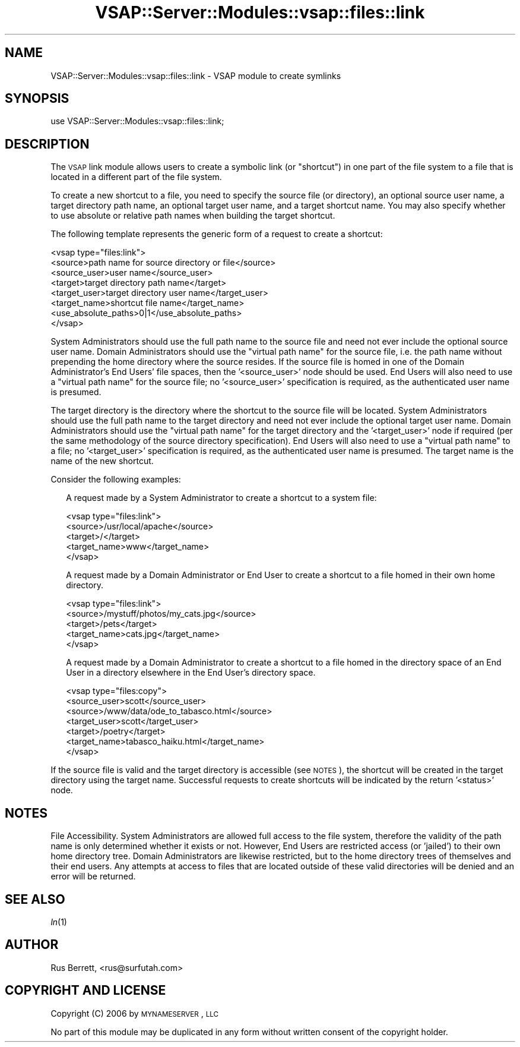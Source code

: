 .\" Automatically generated by Pod::Man 2.22 (Pod::Simple 3.28)
.\"
.\" Standard preamble:
.\" ========================================================================
.de Sp \" Vertical space (when we can't use .PP)
.if t .sp .5v
.if n .sp
..
.de Vb \" Begin verbatim text
.ft CW
.nf
.ne \\$1
..
.de Ve \" End verbatim text
.ft R
.fi
..
.\" Set up some character translations and predefined strings.  \*(-- will
.\" give an unbreakable dash, \*(PI will give pi, \*(L" will give a left
.\" double quote, and \*(R" will give a right double quote.  \*(C+ will
.\" give a nicer C++.  Capital omega is used to do unbreakable dashes and
.\" therefore won't be available.  \*(C` and \*(C' expand to `' in nroff,
.\" nothing in troff, for use with C<>.
.tr \(*W-
.ds C+ C\v'-.1v'\h'-1p'\s-2+\h'-1p'+\s0\v'.1v'\h'-1p'
.ie n \{\
.    ds -- \(*W-
.    ds PI pi
.    if (\n(.H=4u)&(1m=24u) .ds -- \(*W\h'-12u'\(*W\h'-12u'-\" diablo 10 pitch
.    if (\n(.H=4u)&(1m=20u) .ds -- \(*W\h'-12u'\(*W\h'-8u'-\"  diablo 12 pitch
.    ds L" ""
.    ds R" ""
.    ds C` ""
.    ds C' ""
'br\}
.el\{\
.    ds -- \|\(em\|
.    ds PI \(*p
.    ds L" ``
.    ds R" ''
'br\}
.\"
.\" Escape single quotes in literal strings from groff's Unicode transform.
.ie \n(.g .ds Aq \(aq
.el       .ds Aq '
.\"
.\" If the F register is turned on, we'll generate index entries on stderr for
.\" titles (.TH), headers (.SH), subsections (.SS), items (.Ip), and index
.\" entries marked with X<> in POD.  Of course, you'll have to process the
.\" output yourself in some meaningful fashion.
.ie \nF \{\
.    de IX
.    tm Index:\\$1\t\\n%\t"\\$2"
..
.    nr % 0
.    rr F
.\}
.el \{\
.    de IX
..
.\}
.\"
.\" Accent mark definitions (@(#)ms.acc 1.5 88/02/08 SMI; from UCB 4.2).
.\" Fear.  Run.  Save yourself.  No user-serviceable parts.
.    \" fudge factors for nroff and troff
.if n \{\
.    ds #H 0
.    ds #V .8m
.    ds #F .3m
.    ds #[ \f1
.    ds #] \fP
.\}
.if t \{\
.    ds #H ((1u-(\\\\n(.fu%2u))*.13m)
.    ds #V .6m
.    ds #F 0
.    ds #[ \&
.    ds #] \&
.\}
.    \" simple accents for nroff and troff
.if n \{\
.    ds ' \&
.    ds ` \&
.    ds ^ \&
.    ds , \&
.    ds ~ ~
.    ds /
.\}
.if t \{\
.    ds ' \\k:\h'-(\\n(.wu*8/10-\*(#H)'\'\h"|\\n:u"
.    ds ` \\k:\h'-(\\n(.wu*8/10-\*(#H)'\`\h'|\\n:u'
.    ds ^ \\k:\h'-(\\n(.wu*10/11-\*(#H)'^\h'|\\n:u'
.    ds , \\k:\h'-(\\n(.wu*8/10)',\h'|\\n:u'
.    ds ~ \\k:\h'-(\\n(.wu-\*(#H-.1m)'~\h'|\\n:u'
.    ds / \\k:\h'-(\\n(.wu*8/10-\*(#H)'\z\(sl\h'|\\n:u'
.\}
.    \" troff and (daisy-wheel) nroff accents
.ds : \\k:\h'-(\\n(.wu*8/10-\*(#H+.1m+\*(#F)'\v'-\*(#V'\z.\h'.2m+\*(#F'.\h'|\\n:u'\v'\*(#V'
.ds 8 \h'\*(#H'\(*b\h'-\*(#H'
.ds o \\k:\h'-(\\n(.wu+\w'\(de'u-\*(#H)/2u'\v'-.3n'\*(#[\z\(de\v'.3n'\h'|\\n:u'\*(#]
.ds d- \h'\*(#H'\(pd\h'-\w'~'u'\v'-.25m'\f2\(hy\fP\v'.25m'\h'-\*(#H'
.ds D- D\\k:\h'-\w'D'u'\v'-.11m'\z\(hy\v'.11m'\h'|\\n:u'
.ds th \*(#[\v'.3m'\s+1I\s-1\v'-.3m'\h'-(\w'I'u*2/3)'\s-1o\s+1\*(#]
.ds Th \*(#[\s+2I\s-2\h'-\w'I'u*3/5'\v'-.3m'o\v'.3m'\*(#]
.ds ae a\h'-(\w'a'u*4/10)'e
.ds Ae A\h'-(\w'A'u*4/10)'E
.    \" corrections for vroff
.if v .ds ~ \\k:\h'-(\\n(.wu*9/10-\*(#H)'\s-2\u~\d\s+2\h'|\\n:u'
.if v .ds ^ \\k:\h'-(\\n(.wu*10/11-\*(#H)'\v'-.4m'^\v'.4m'\h'|\\n:u'
.    \" for low resolution devices (crt and lpr)
.if \n(.H>23 .if \n(.V>19 \
\{\
.    ds : e
.    ds 8 ss
.    ds o a
.    ds d- d\h'-1'\(ga
.    ds D- D\h'-1'\(hy
.    ds th \o'bp'
.    ds Th \o'LP'
.    ds ae ae
.    ds Ae AE
.\}
.rm #[ #] #H #V #F C
.\" ========================================================================
.\"
.IX Title "VSAP::Server::Modules::vsap::files::link 3"
.TH VSAP::Server::Modules::vsap::files::link 3 "2014-06-27" "perl v5.10.1" "User Contributed Perl Documentation"
.\" For nroff, turn off justification.  Always turn off hyphenation; it makes
.\" way too many mistakes in technical documents.
.if n .ad l
.nh
.SH "NAME"
VSAP::Server::Modules::vsap::files::link \- VSAP module to create symlinks
.SH "SYNOPSIS"
.IX Header "SYNOPSIS"
.Vb 1
\&  use VSAP::Server::Modules::vsap::files::link;
.Ve
.SH "DESCRIPTION"
.IX Header "DESCRIPTION"
The \s-1VSAP\s0 link module allows users to create a symbolic link (or 
\&\*(L"shortcut\*(R") in one part of the file system to a file that is located in
a different part of the file system.
.PP
To create a new shortcut to a file, you need to specify the source file
(or directory), an optional source user name, a target directory path
name, an optional target user name, and a target shortcut name.  You may
also specify whether to use absolute or relative path names when
building the target shortcut.
.PP
The following template represents the generic form of a request to
create a shortcut:
.PP
.Vb 8
\&  <vsap type="files:link">
\&    <source>path name for source directory or file</source>
\&    <source_user>user name</source_user>
\&    <target>target directory path name</target>
\&    <target_user>target directory user name</target_user>
\&    <target_name>shortcut file name</target_name>
\&    <use_absolute_paths>0|1</use_absolute_paths>
\&  </vsap>
.Ve
.PP
System Administrators should use the full path name to the source file
and need not ever include the optional source user name.  Domain
Administrators should use the \*(L"virtual path name\*(R" for the source file,
i.e. the path name without prepending the home directory where the
source resides.  If the source file is homed in one of the Domain
Administrator's End Users' file spaces, then the '<source_user>' node
should be used.  End Users will also need to use a \*(L"virtual path name\*(R"
for the source file; no '<source_user>' specification is required, as
the authenticated user name is presumed.
.PP
The target directory is the directory where the shortcut to the source 
file will be located.  System Administrators should use the full path
name to the target directory and need not ever include the optional
target user name.  Domain Administrators should use the \*(L"virtual path
name\*(R" for the target directory and the '<target_user>' node if required
(per the same methodology of the source directory specification).  End
Users will also need to use a \*(L"virtual path name\*(R" to a file; no
\&'<target_user>' specification is required, as the authenticated user
name is presumed.  The target name is the name of the new shortcut.
.PP
Consider the following examples:
.Sp
.RS 2
A request made by a System Administrator to create a shortcut to a
system file:
.Sp
.Vb 5
\&    <vsap type="files:link">
\&      <source>/usr/local/apache</source>
\&      <target>/</target>
\&      <target_name>www</target_name>
\&    </vsap>
.Ve
.Sp
A request made by a Domain Administrator or End User to create a
shortcut to a file homed in their own home directory.
.Sp
.Vb 5
\&    <vsap type="files:link">
\&      <source>/mystuff/photos/my_cats.jpg</source>
\&      <target>/pets</target>
\&      <target_name>cats.jpg</target_name>
\&    </vsap>
.Ve
.Sp
A request made by a Domain Administrator to create a shortcut to a file
homed in the directory space of an End User in a directory elsewhere in
the End User's directory space.
.Sp
.Vb 7
\&    <vsap type="files:copy">
\&      <source_user>scott</source_user>
\&      <source>/www/data/ode_to_tabasco.html</source>
\&      <target_user>scott</target_user>
\&      <target>/poetry</target>
\&      <target_name>tabasco_haiku.html</target_name>
\&    </vsap>
.Ve
.RE
.PP
If the source file is valid and the target directory is accessible (see
\&\s-1NOTES\s0), the shortcut will be created in the target directory using the
target name.  Successful requests to create shortcuts will be indicated
by the return '<status>' node.
.SH "NOTES"
.IX Header "NOTES"
File Accessibility.  System Administrators are allowed full access to
the file system, therefore the validity of the path name is only
determined whether it exists or not.  However, End Users are restricted
access (or 'jailed') to their own home directory tree.  Domain
Administrators are likewise restricted, but to the home directory trees
of themselves and their end users.  Any attempts at access to files that
are located outside of these valid directories will be denied and an
error will be returned.
.SH "SEE ALSO"
.IX Header "SEE ALSO"
\&\fIln\fR\|(1)
.SH "AUTHOR"
.IX Header "AUTHOR"
Rus Berrett, <rus@surfutah.com>
.SH "COPYRIGHT AND LICENSE"
.IX Header "COPYRIGHT AND LICENSE"
Copyright (C) 2006 by \s-1MYNAMESERVER\s0, \s-1LLC\s0
.PP
No part of this module may be duplicated in any form without written
consent of the copyright holder.
